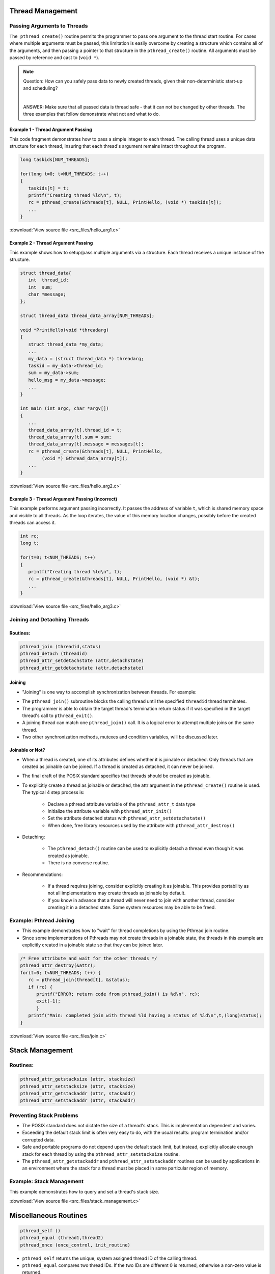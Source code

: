 Thread Management
=================

Passing Arguments to Threads
----------------------------

``The pthread_create()`` routine permits the programmer to pass one argument to the thread start routine. For cases where multiple arguments must be passed, this limitation is easily overcome by creating a structure which contains all of the arguments, and then passing a pointer to that structure in the ``pthread_create()`` routine. All arguments must be passed by reference and cast to (``void *``).

.. note::

   Question: How can you safely pass data to newly created threads, given their non-deterministic start-up and scheduling? 

   |

   ANSWER: Make sure that all passed data is thread safe - that it can not be changed by other threads.  The three examples that follow demonstrate what not and what to do.



Example 1 - Thread Argument Passing
^^^^^^^^^^^^^^^^^^^^^^^^^^^^^^^^^^^

This code fragment demonstrates how to pass a simple integer to each thread. The calling thread uses a unique data structure for each thread, insuring that each thread's argument remains intact throughout the program.

.. code-block:: c

   long taskids[NUM_THREADS];
   
   for(long t=0; t<NUM_THREADS; t++)
   {
      taskids[t] = t;
      printf("Creating thread %ld\n", t);
      rc = pthread_create(&threads[t], NULL, PrintHello, (void *) taskids[t]);
      ...
   }

:download:`View source file <src_files/hello_arg1.c>`

Example 2 - Thread Argument Passing
^^^^^^^^^^^^^^^^^^^^^^^^^^^^^^^^^^^

This example shows how to setup/pass multiple arguments via a structure. Each thread receives a unique instance of the structure.

.. code-block:: c

   struct thread_data{
      int  thread_id;
      int  sum;
      char *message;
   };
   
   struct thread_data thread_data_array[NUM_THREADS];
   
   void *PrintHello(void *threadarg)
   {
      struct thread_data *my_data;
      ...
      my_data = (struct thread_data *) threadarg;
      taskid = my_data->thread_id;
      sum = my_data->sum;
      hello_msg = my_data->message;
      ...
   }
   
   int main (int argc, char *argv[])
   {
      ...
      thread_data_array[t].thread_id = t;
      thread_data_array[t].sum = sum;
      thread_data_array[t].message = messages[t];
      rc = pthread_create(&threads[t], NULL, PrintHello, 
           (void *) &thread_data_array[t]);
      ...
   }

:download:`View source file <src_files/hello_arg2.c>`


Example 3 - Thread Argument Passing (Incorrect)
^^^^^^^^^^^^^^^^^^^^^^^^^^^^^^^^^^^^^^^^^^^^^^^

This example performs argument passing incorrectly. It passes the address of variable ``t``, which is shared memory space and visible to all threads. As the loop iterates, the value of this memory location changes, possibly before the created threads can access it.

.. code-block:: c

   int rc;
   long t;
   
   for(t=0; t<NUM_THREADS; t++) 
   {
      printf("Creating thread %ld\n", t);
      rc = pthread_create(&threads[t], NULL, PrintHello, (void *) &t);
      ...
   }

:download:`View source file <src_files/hello_arg3.c>`


Joining and Detaching Threads
-----------------------------

Routines:
^^^^^^^^^

.. code-block:: c

   pthread_join (threadid,status)
   pthread_detach (threadid)
   pthread_attr_setdetachstate (attr,detachstate)
   pthread_attr_getdetachstate (attr,detachstate)

Joining
^^^^^^^

* "Joining" is one way to accomplish synchronization between threads. For example:

.. image:: images/joining.png

* The ``pthread_join()`` subroutine blocks the calling thread until the specified ``threadid`` thread terminates.
  
* The programmer is able to obtain the target thread's termination return status if it was specified in the target thread's call to ``pthread_exit()``.

* A joining thread can match one ``pthread_join()`` call. It is a logical error to attempt multiple joins on the same thread.
  
* Two other synchronization methods, mutexes and condition variables, will be discussed later.
  

Joinable or Not?
^^^^^^^^^^^^^^^^

* When a thread is created, one of its attributes defines whether it is joinable or detached. Only threads that are created as joinable can be joined. If a thread is created as detached, it can never be joined.
  
* The final draft of the POSIX standard specifies that threads should be created as joinable.
  
* To explicitly create a thread as joinable or detached, the attr argument in the ``pthread_create()`` routine is used. The typical 4 step process is:
  
   * Declare a pthread attribute variable of the ``pthread_attr_t`` data type
   * Initialize the attribute variable with ``pthread_attr_init()``
   * Set the attribute detached status with ``pthread_attr_setdetachstate()``
   * When done, free library resources used by the attribute with ``pthread_attr_destroy()``

* Detaching:
  
   * The ``pthread_detach()`` routine can be used to explicitly detach a thread even though it was created as joinable.
   * There is no converse routine.

* Recommendations:

   * If a thread requires joining, consider explicitly creating it as joinable. This provides portability as not all implementations may create threads as joinable by default.
   * If you know in advance that a thread will never need to join with another thread, consider creating it in a detached state. Some system resources may be able to be freed.
     

Example: Pthread Joining
------------------------

* This example demonstrates how to "wait" for thread completions by using the Pthread join routine.
* Since some implementations of Pthreads may not create threads in a joinable state, the threads in this example are explicitly created in a joinable state so that they can be joined later.

.. code-block:: c

   /* Free attribute and wait for the other threads */
   pthread_attr_destroy(&attr);
   for(t=0; t<NUM_THREADS; t++) {
      rc = pthread_join(thread[t], &status);
      if (rc) {
         printf("ERROR; return code from pthread_join() is %d\n", rc);
         exit(-1);
         }
      printf("Main: completed join with thread %ld having a status of %ld\n",t,(long)status);
   }

:download:`View source file <src_files/join.c>`


Stack Management
================

Routines:
---------

.. code-block:: c

   pthread_attr_getstacksize (attr, stacksize)
   pthread_attr_setstacksize (attr, stacksize)
   pthread_attr_getstackaddr (attr, stackaddr)
   pthread_attr_setstackaddr (attr, stackaddr)

Preventing Stack Problems
-------------------------

* The POSIX standard does not dictate the size of a thread's stack. This is implementation dependent and varies.

* Exceeding the default stack limit is often very easy to do, with the usual results: program termination and/or corrupted data.

* Safe and portable programs do not depend upon the default stack limit, but instead, explicitly allocate enough stack for each thread by using the ``pthread_attr_setstacksize`` routine.

* The ``pthread_attr_getstackaddr`` and ``pthread_attr_setstackaddr`` routines can be used by applications in an environment where the stack for a thread must be placed in some particular region of memory.

Example: Stack Management
-------------------------

This example demonstrates how to query and set a thread's stack size.

:download:`View source file <src_files/stack_management.c>`


Miscellaneous Routines
======================

.. code-block:: c

   pthread_self ()
   pthread_equal (thread1,thread2)
   pthread_once (once_control, init_routine)

* ``pthread_self`` returns the unique, system assigned thread ID of the calling thread.

* ``pthread_equal`` compares two thread IDs. If the two IDs are different 0 is returned, otherwise a non-zero value is returned.

.. note::

   Note that for both of these routines, the thread identifier objects are opaque and can not be easily inspected. Because thread IDs are opaque objects, the C language equivalence operator ``==`` should not be used to compare two thread IDs against each other, or to compare a single thread ID against another value.

* ``pthread_once`` executes the ``init_routine`` exactly once in a process. The first call to this routine by any thread in the process executes the given ``init_routine``, without parameters. Any subsequent call will have no effect.
  
* The ``init_routine`` routine is typically an initialization routine.
  
* The ``once_control`` parameter is a synchronization control structure that requires initialization prior to calling ``pthread_once``. For example:
  
.. code-block:: c
   
   pthread_once_t once_control = PTHREAD_ONCE_INIT;


:doc:`GO TO THE EXERCISE HERE <exercise>`